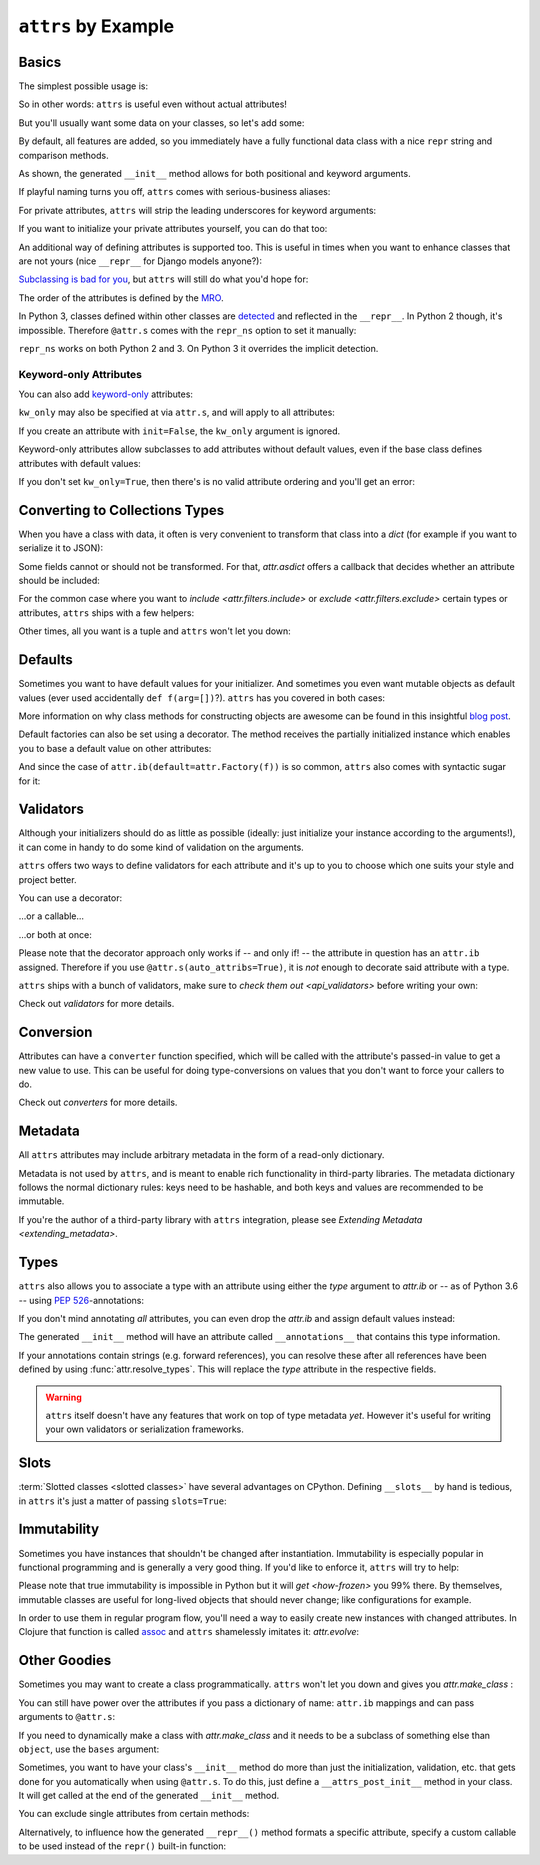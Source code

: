 ``attrs`` by Example
====================


Basics
------

The simplest possible usage is:

.. doctest::

   >>> import attr
   >>> @attr.s
   ... class Empty(object):
   ...     pass
   >>> Empty()
   Empty()
   >>> Empty() == Empty()
   True
   >>> Empty() is Empty()
   False

So in other words: ``attrs`` is useful even without actual attributes!

But you'll usually want some data on your classes, so let's add some:

.. doctest::

   >>> @attr.s
   ... class Coordinates(object):
   ...     x = attr.ib()
   ...     y = attr.ib()

By default, all features are added, so you immediately have a fully functional data class with a nice ``repr`` string and comparison methods.

.. doctest::

   >>> c1 = Coordinates(1, 2)
   >>> c1
   Coordinates(x=1, y=2)
   >>> c2 = Coordinates(x=2, y=1)
   >>> c2
   Coordinates(x=2, y=1)
   >>> c1 == c2
   False

As shown, the generated ``__init__`` method allows for both positional and keyword arguments.

If playful naming turns you off, ``attrs`` comes with serious-business aliases:

.. doctest::

   >>> from attr import attrs, attrib
   >>> @attrs
   ... class SeriousCoordinates(object):
   ...     x = attrib()
   ...     y = attrib()
   >>> SeriousCoordinates(1, 2)
   SeriousCoordinates(x=1, y=2)
   >>> attr.fields(Coordinates) == attr.fields(SeriousCoordinates)
   True

For private attributes, ``attrs`` will strip the leading underscores for keyword arguments:

.. doctest::

   >>> @attr.s
   ... class C(object):
   ...     _x = attr.ib()
   >>> C(x=1)
   C(_x=1)

If you want to initialize your private attributes yourself, you can do that too:

.. doctest::

   >>> @attr.s
   ... class C(object):
   ...     _x = attr.ib(init=False, default=42)
   >>> C()
   C(_x=42)
   >>> C(23)
   Traceback (most recent call last):
      ...
   TypeError: __init__() takes exactly 1 argument (2 given)

An additional way of defining attributes is supported too.
This is useful in times when you want to enhance classes that are not yours (nice ``__repr__`` for Django models anyone?):

.. doctest::

   >>> class SomethingFromSomeoneElse(object):
   ...     def __init__(self, x):
   ...         self.x = x
   >>> SomethingFromSomeoneElse = attr.s(
   ...     these={
   ...         "x": attr.ib()
   ...     }, init=False)(SomethingFromSomeoneElse)
   >>> SomethingFromSomeoneElse(1)
   SomethingFromSomeoneElse(x=1)


`Subclassing is bad for you <https://www.youtube.com/watch?v=3MNVP9-hglc>`_, but ``attrs`` will still do what you'd hope for:

.. doctest::

   >>> @attr.s
   ... class A(object):
   ...     a = attr.ib()
   ...     def get_a(self):
   ...         return self.a
   >>> @attr.s
   ... class B(object):
   ...     b = attr.ib()
   >>> @attr.s
   ... class C(A, B):
   ...     c = attr.ib()
   >>> i = C(1, 2, 3)
   >>> i
   C(a=1, b=2, c=3)
   >>> i == C(1, 2, 3)
   True
   >>> i.get_a()
   1

The order of the attributes is defined by the `MRO <https://www.python.org/download/releases/2.3/mro/>`_.

In Python 3, classes defined within other classes are `detected <https://www.python.org/dev/peps/pep-3155/>`_ and reflected in the ``__repr__``.
In Python 2 though, it's impossible.
Therefore ``@attr.s`` comes with the ``repr_ns`` option to set it manually:

.. doctest::

   >>> @attr.s
   ... class C(object):
   ...     @attr.s(repr_ns="C")
   ...     class D(object):
   ...         pass
   >>> C.D()
   C.D()

``repr_ns`` works on both Python 2 and 3.
On Python 3 it overrides the implicit detection.


Keyword-only Attributes
~~~~~~~~~~~~~~~~~~~~~~~

You can also add `keyword-only <https://docs.python.org/3/glossary.html#keyword-only-parameter>`_ attributes:

.. doctest::

    >>> @attr.s
    ... class A:
    ...     a = attr.ib(kw_only=True)
    >>> A()
    Traceback (most recent call last):
      ...
    TypeError: A() missing 1 required keyword-only argument: 'a'
    >>> A(a=1)
    A(a=1)

``kw_only`` may also be specified at via ``attr.s``, and will apply to all attributes:

.. doctest::

    >>> @attr.s(kw_only=True)
    ... class A:
    ...     a = attr.ib()
    ...     b = attr.ib()
    >>> A(1, 2)
    Traceback (most recent call last):
      ...
    TypeError: __init__() takes 1 positional argument but 3 were given
    >>> A(a=1, b=2)
    A(a=1, b=2)



If you create an attribute with ``init=False``, the ``kw_only`` argument is ignored.

Keyword-only attributes allow subclasses to add attributes without default values, even if the base class defines attributes with default values:

.. doctest::

    >>> @attr.s
    ... class A:
    ...     a = attr.ib(default=0)
    >>> @attr.s
    ... class B(A):
    ...     b = attr.ib(kw_only=True)
    >>> B(b=1)
    B(a=0, b=1)
    >>> B()
    Traceback (most recent call last):
      ...
    TypeError: B() missing 1 required keyword-only argument: 'b'

If you don't set ``kw_only=True``, then there's is no valid attribute ordering and you'll get an error:

.. doctest::

    >>> @attr.s
    ... class A:
    ...     a = attr.ib(default=0)
    >>> @attr.s
    ... class B(A):
    ...     b = attr.ib()
    Traceback (most recent call last):
      ...
    ValueError: No mandatory attributes allowed after an attribute with a default value or factory.  Attribute in question: Attribute(name='b', default=NOTHING, validator=None, repr=True, cmp=True, hash=None, init=True, converter=None, metadata=mappingproxy({}), type=None, kw_only=False)

.. _asdict:

Converting to Collections Types
-------------------------------

When you have a class with data, it often is very convenient to transform that class into a `dict` (for example if you want to serialize it to JSON):

.. doctest::

   >>> attr.asdict(Coordinates(x=1, y=2))
   {'x': 1, 'y': 2}

Some fields cannot or should not be transformed.
For that, `attr.asdict` offers a callback that decides whether an attribute should be included:

.. doctest::

   >>> @attr.s
   ... class UserList(object):
   ...     users = attr.ib()
   >>> @attr.s
   ... class User(object):
   ...     email = attr.ib()
   ...     password = attr.ib()
   >>> attr.asdict(UserList([User("jane@doe.invalid", "s33kred"),
   ...                       User("joe@doe.invalid", "p4ssw0rd")]),
   ...             filter=lambda attr, value: attr.name != "password")
   {'users': [{'email': 'jane@doe.invalid'}, {'email': 'joe@doe.invalid'}]}

For the common case where you want to `include <attr.filters.include>` or `exclude <attr.filters.exclude>` certain types or attributes, ``attrs`` ships with a few helpers:

.. doctest::

   >>> @attr.s
   ... class User(object):
   ...     login = attr.ib()
   ...     password = attr.ib()
   ...     id = attr.ib()
   >>> attr.asdict(
   ...     User("jane", "s33kred", 42),
   ...     filter=attr.filters.exclude(attr.fields(User).password, int))
   {'login': 'jane'}
   >>> @attr.s
   ... class C(object):
   ...     x = attr.ib()
   ...     y = attr.ib()
   ...     z = attr.ib()
   >>> attr.asdict(C("foo", "2", 3),
   ...             filter=attr.filters.include(int, attr.fields(C).x))
   {'x': 'foo', 'z': 3}

Other times, all you want is a tuple and ``attrs`` won't let you down:

.. doctest::

   >>> import sqlite3
   >>> import attr
   >>> @attr.s
   ... class Foo:
   ...    a = attr.ib()
   ...    b = attr.ib()
   >>> foo = Foo(2, 3)
   >>> with sqlite3.connect(":memory:") as conn:
   ...    c = conn.cursor()
   ...    c.execute("CREATE TABLE foo (x INTEGER PRIMARY KEY ASC, y)") #doctest: +ELLIPSIS
   ...    c.execute("INSERT INTO foo VALUES (?, ?)", attr.astuple(foo)) #doctest: +ELLIPSIS
   ...    foo2 = Foo(*c.execute("SELECT x, y FROM foo").fetchone())
   <sqlite3.Cursor object at ...>
   <sqlite3.Cursor object at ...>
   >>> foo == foo2
   True


Defaults
--------

Sometimes you want to have default values for your initializer.
And sometimes you even want mutable objects as default values (ever used accidentally ``def f(arg=[])``?).
``attrs`` has you covered in both cases:

.. doctest::

   >>> import collections
   >>> @attr.s
   ... class Connection(object):
   ...     socket = attr.ib()
   ...     @classmethod
   ...     def connect(cls, db_string):
   ...        # ... connect somehow to db_string ...
   ...        return cls(socket=42)
   >>> @attr.s
   ... class ConnectionPool(object):
   ...     db_string = attr.ib()
   ...     pool = attr.ib(default=attr.Factory(collections.deque))
   ...     debug = attr.ib(default=False)
   ...     def get_connection(self):
   ...         try:
   ...             return self.pool.pop()
   ...         except IndexError:
   ...             if self.debug:
   ...                 print("New connection!")
   ...             return Connection.connect(self.db_string)
   ...     def free_connection(self, conn):
   ...         if self.debug:
   ...             print("Connection returned!")
   ...         self.pool.appendleft(conn)
   ...
   >>> cp = ConnectionPool("postgres://localhost")
   >>> cp
   ConnectionPool(db_string='postgres://localhost', pool=deque([]), debug=False)
   >>> conn = cp.get_connection()
   >>> conn
   Connection(socket=42)
   >>> cp.free_connection(conn)
   >>> cp
   ConnectionPool(db_string='postgres://localhost', pool=deque([Connection(socket=42)]), debug=False)

More information on why class methods for constructing objects are awesome can be found in this insightful `blog post <https://as.ynchrono.us/2014/12/asynchronous-object-initialization.html>`_.

Default factories can also be set using a decorator.
The method receives the partially initialized instance which enables you to base a default value on other attributes:

.. doctest::

   >>> @attr.s
   ... class C(object):
   ...     x = attr.ib(default=1)
   ...     y = attr.ib()
   ...     @y.default
   ...     def _any_name_except_a_name_of_an_attribute(self):
   ...         return self.x + 1
   >>> C()
   C(x=1, y=2)


And since the case of ``attr.ib(default=attr.Factory(f))`` is so common, ``attrs`` also comes with syntactic sugar for it:

.. doctest::

   >>> @attr.s
   ... class C(object):
   ...     x = attr.ib(factory=list)
   >>> C()
   C(x=[])

.. _examples_validators:

Validators
----------

Although your initializers should do as little as possible (ideally: just initialize your instance according to the arguments!), it can come in handy to do some kind of validation on the arguments.

``attrs`` offers two ways to define validators for each attribute and it's up to you to choose which one suits your style and project better.

You can use a decorator:

.. doctest::

   >>> @attr.s
   ... class C(object):
   ...     x = attr.ib()
   ...     @x.validator
   ...     def check(self, attribute, value):
   ...         if value > 42:
   ...             raise ValueError("x must be smaller or equal to 42")
   >>> C(42)
   C(x=42)
   >>> C(43)
   Traceback (most recent call last):
      ...
   ValueError: x must be smaller or equal to 42

...or a callable...

.. doctest::

   >>> def x_smaller_than_y(instance, attribute, value):
   ...     if value >= instance.y:
   ...         raise ValueError("'x' has to be smaller than 'y'!")
   >>> @attr.s
   ... class C(object):
   ...     x = attr.ib(validator=[attr.validators.instance_of(int),
   ...                            x_smaller_than_y])
   ...     y = attr.ib()
   >>> C(x=3, y=4)
   C(x=3, y=4)
   >>> C(x=4, y=3)
   Traceback (most recent call last):
      ...
   ValueError: 'x' has to be smaller than 'y'!

...or both at once:

.. doctest::

   >>> @attr.s
   ... class C(object):
   ...     x = attr.ib(validator=attr.validators.instance_of(int))
   ...     @x.validator
   ...     def fits_byte(self, attribute, value):
   ...         if not 0 <= value < 256:
   ...             raise ValueError("value out of bounds")
   >>> C(128)
   C(x=128)
   >>> C("128")
   Traceback (most recent call last):
      ...
   TypeError: ("'x' must be <class 'int'> (got '128' that is a <class 'str'>).", Attribute(name='x', default=NOTHING, validator=[<instance_of validator for type <class 'int'>>, <function fits_byte at 0x10fd7a0d0>], repr=True, cmp=True, hash=True, init=True, metadata=mappingproxy({}), type=None, converter=None, kw_only=False), <class 'int'>, '128')
   >>> C(256)
   Traceback (most recent call last):
      ...
   ValueError: value out of bounds

Please note that the decorator approach only works if -- and only if! -- the attribute in question has an ``attr.ib`` assigned.
Therefore if you use ``@attr.s(auto_attribs=True)``, it is *not* enough to decorate said attribute with a type.

``attrs`` ships with a bunch of validators, make sure to `check them out <api_validators>` before writing your own:

.. doctest::

   >>> @attr.s
   ... class C(object):
   ...     x = attr.ib(validator=attr.validators.instance_of(int))
   >>> C(42)
   C(x=42)
   >>> C("42")
   Traceback (most recent call last):
      ...
   TypeError: ("'x' must be <type 'int'> (got '42' that is a <type 'str'>).", Attribute(name='x', default=NOTHING, factory=NOTHING, validator=<instance_of validator for type <type 'int'>>, type=None, kw_only=False), <type 'int'>, '42')

Check out `validators` for more details.


Conversion
----------

Attributes can have a ``converter`` function specified, which will be called with the attribute's passed-in value to get a new value to use.
This can be useful for doing type-conversions on values that you don't want to force your callers to do.

.. doctest::

    >>> @attr.s
    ... class C(object):
    ...     x = attr.ib(converter=int)
    ...     y = attr.ib(
    ...         converter=attr.Converter(
    ...             lambda self, attr, value: self.x + value,
    ...             takes_self=True,
    ...         ),
    ...     )
    ...     z = attr.ib()
    ...     @z.converter
    ...     def z_converter(self, attr, value):
    ...         return self.x + value
    >>> C("10", 2, 3)
    C(x=10, y=12, z=13)

Check out `converters` for more details.


.. _metadata:

Metadata
--------

All ``attrs`` attributes may include arbitrary metadata in the form of a read-only dictionary.

.. doctest::

    >>> @attr.s
    ... class C(object):
    ...    x = attr.ib(metadata={'my_metadata': 1})
    >>> attr.fields(C).x.metadata
    mappingproxy({'my_metadata': 1})
    >>> attr.fields(C).x.metadata['my_metadata']
    1

Metadata is not used by ``attrs``, and is meant to enable rich functionality in third-party libraries.
The metadata dictionary follows the normal dictionary rules: keys need to be hashable, and both keys and values are recommended to be immutable.

If you're the author of a third-party library with ``attrs`` integration, please see `Extending Metadata <extending_metadata>`.


Types
-----

``attrs`` also allows you to associate a type with an attribute using either the *type* argument to `attr.ib` or -- as of Python 3.6 -- using `PEP 526 <https://www.python.org/dev/peps/pep-0526/>`_-annotations:


.. doctest::

   >>> @attr.s
   ... class C:
   ...     x = attr.ib(type=int)
   ...     y: int = attr.ib()
   >>> attr.fields(C).x.type
   <class 'int'>
   >>> attr.fields(C).y.type
   <class 'int'>

If you don't mind annotating *all* attributes, you can even drop the `attr.ib` and assign default values instead:

.. doctest::

   >>> import typing
   >>> @attr.s(auto_attribs=True)
   ... class AutoC:
   ...     cls_var: typing.ClassVar[int] = 5  # this one is ignored
   ...     l: typing.List[int] = attr.Factory(list)
   ...     x: int = 1
   ...     foo: str = attr.ib(
   ...          default="every attrib needs a type if auto_attribs=True"
   ...     )
   ...     bar: typing.Any = None
   >>> attr.fields(AutoC).l.type
   typing.List[int]
   >>> attr.fields(AutoC).x.type
   <class 'int'>
   >>> attr.fields(AutoC).foo.type
   <class 'str'>
   >>> attr.fields(AutoC).bar.type
   typing.Any
   >>> AutoC()
   AutoC(l=[], x=1, foo='every attrib needs a type if auto_attribs=True', bar=None)
   >>> AutoC.cls_var
   5

The generated ``__init__`` method will have an attribute called ``__annotations__`` that contains this type information.

If your annotations contain strings (e.g. forward references),
you can resolve these after all references have been defined by using :func:`attr.resolve_types`.
This will replace the *type* attribute in the respective fields.

.. doctest::

    >>> import typing
    >>> @attr.s(auto_attribs=True)
    ... class A:
    ...     a: typing.List['A']
    ...     b: 'B'
    ...
    >>> @attr.s(auto_attribs=True)
    ... class B:
    ...     a: A
    ...
    >>> attr.fields(A).a.type
    typing.List[ForwardRef('A')]
    >>> attr.fields(A).b.type
    'B'
    >>> attr.resolve_types(A, globals(), locals())
    <class 'A'>
    >>> attr.fields(A).a.type
    typing.List[A]
    >>> attr.fields(A).b.type
    <class 'B'>

.. warning::

   ``attrs`` itself doesn't have any features that work on top of type metadata *yet*.
   However it's useful for writing your own validators or serialization frameworks.


Slots
-----

:term:`Slotted classes <slotted classes>` have several advantages on CPython.
Defining ``__slots__`` by hand is tedious, in ``attrs`` it's just a matter of passing ``slots=True``:

.. doctest::

   >>> @attr.s(slots=True)
   ... class Coordinates(object):
   ...     x = attr.ib()
   ...     y = attr.ib()


Immutability
------------

Sometimes you have instances that shouldn't be changed after instantiation.
Immutability is especially popular in functional programming and is generally a very good thing.
If you'd like to enforce it, ``attrs`` will try to help:

.. doctest::

   >>> @attr.s(frozen=True)
   ... class C(object):
   ...     x = attr.ib()
   >>> i = C(1)
   >>> i.x = 2
   Traceback (most recent call last):
      ...
   attr.exceptions.FrozenInstanceError: can't set attribute
   >>> i.x
   1

Please note that true immutability is impossible in Python but it will `get <how-frozen>` you 99% there.
By themselves, immutable classes are useful for long-lived objects that should never change; like configurations for example.

In order to use them in regular program flow, you'll need a way to easily create new instances with changed attributes.
In Clojure that function is called `assoc <https://clojuredocs.org/clojure.core/assoc>`_ and ``attrs`` shamelessly imitates it: `attr.evolve`:

.. doctest::

   >>> @attr.s(frozen=True)
   ... class C(object):
   ...     x = attr.ib()
   ...     y = attr.ib()
   >>> i1 = C(1, 2)
   >>> i1
   C(x=1, y=2)
   >>> i2 = attr.evolve(i1, y=3)
   >>> i2
   C(x=1, y=3)
   >>> i1 == i2
   False


Other Goodies
-------------

Sometimes you may want to create a class programmatically.
``attrs`` won't let you down and gives you `attr.make_class` :

.. doctest::

   >>> @attr.s
   ... class C1(object):
   ...     x = attr.ib()
   ...     y = attr.ib()
   >>> C2 = attr.make_class("C2", ["x", "y"])
   >>> attr.fields(C1) == attr.fields(C2)
   True

You can still have power over the attributes if you pass a dictionary of name: ``attr.ib`` mappings and can pass arguments to ``@attr.s``:

.. doctest::

   >>> C = attr.make_class("C", {"x": attr.ib(default=42),
   ...                           "y": attr.ib(default=attr.Factory(list))},
   ...                     repr=False)
   >>> i = C()
   >>> i  # no repr added!
   <__main__.C object at ...>
   >>> i.x
   42
   >>> i.y
   []

If you need to dynamically make a class with `attr.make_class` and it needs to be a subclass of something else than ``object``, use the ``bases`` argument:

.. doctest::

  >>> class D(object):
  ...    def __eq__(self, other):
  ...        return True  # arbitrary example
  >>> C = attr.make_class("C", {}, bases=(D,), cmp=False)
  >>> isinstance(C(), D)
  True

Sometimes, you want to have your class's ``__init__`` method do more than just
the initialization, validation, etc. that gets done for you automatically when
using ``@attr.s``.
To do this, just define a ``__attrs_post_init__`` method in your class.
It will get called at the end of the generated ``__init__`` method.

.. doctest::

   >>> @attr.s
   ... class C(object):
   ...     x = attr.ib()
   ...     y = attr.ib()
   ...     z = attr.ib(init=False)
   ...
   ...     def __attrs_post_init__(self):
   ...         self.z = self.x + self.y
   >>> obj = C(x=1, y=2)
   >>> obj
   C(x=1, y=2, z=3)

You can exclude single attributes from certain methods:

.. doctest::

   >>> @attr.s
   ... class C(object):
   ...     user = attr.ib()
   ...     password = attr.ib(repr=False)
   >>> C("me", "s3kr3t")
   C(user='me')

Alternatively, to influence how the generated ``__repr__()`` method formats a specific attribute, specify a custom callable to be used instead of the ``repr()`` built-in function:

.. doctest::

   >>> @attr.s
   ... class C(object):
   ...     user = attr.ib()
   ...     password = attr.ib(repr=lambda value: '***')
   >>> C("me", "s3kr3t")
   C(user='me', password=***)
